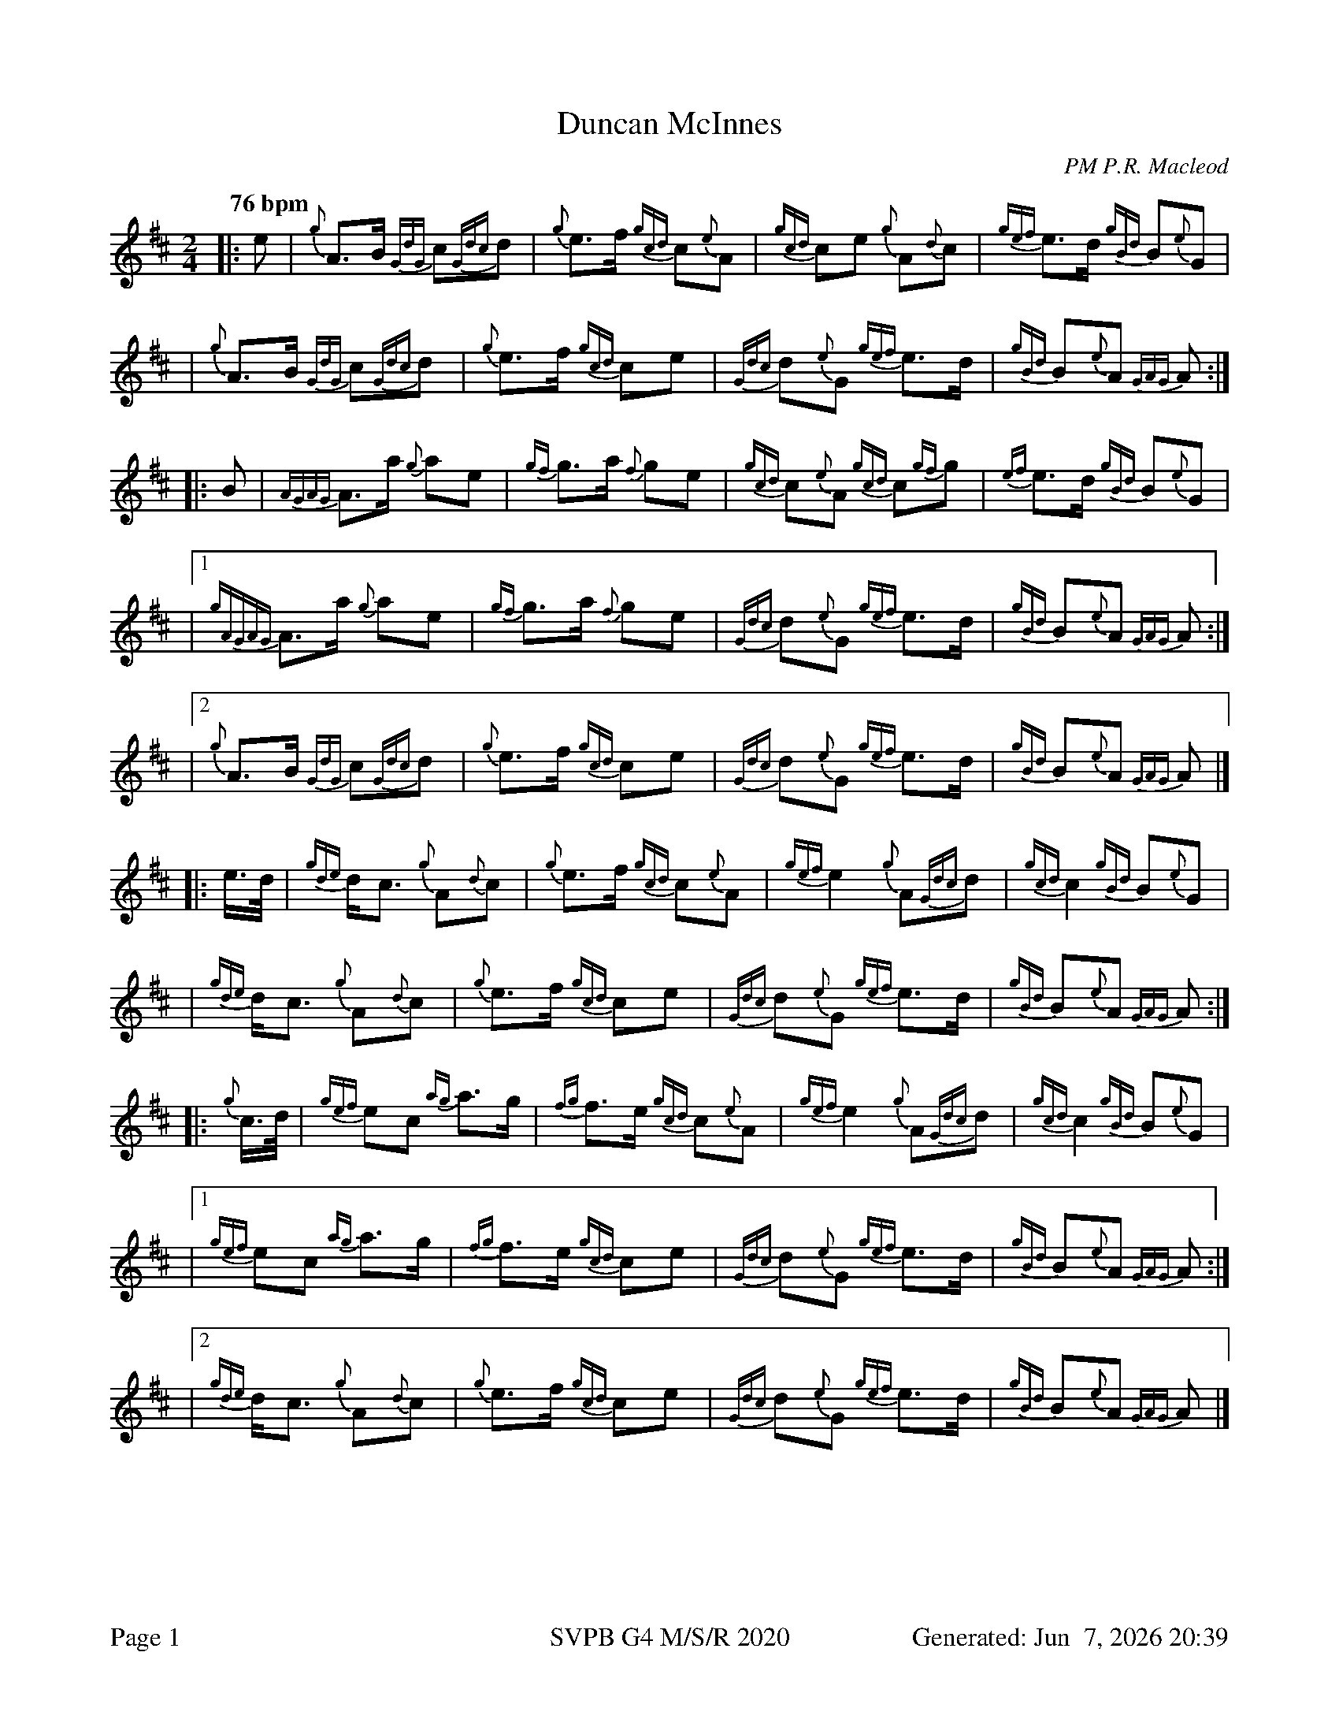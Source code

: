 %abc-2.2
I:abc-include style.abh
%%footer "Page $P	SVPB G4 M/S/R 2020	Generated: $D"
%%landscape 0
X:1
T:Duncan McInnes
R:March
C:PM P.R. Macleod
M:2/4
L:1/8
Q:"76 bpm"
K:D
[|: e | {g}A>B {GdG}c{Gdc}d | {g}e>f {gcd}c{e}A | {gcd}ce {g}A{d}c | {gef}e>d {gBd}B{e}G |
| {g}A>B {GdG}c{Gdc}d | {g}e>f {gcd}ce | {Gdc}d{e}G {gef}e>d | {gBd}B{e}A {GAG}A :|]
[|: B | {AGAG}A>a {g}ae | {gf}g>a {f}ge | {gcd}c{e}A {gcd}c{gf}g | {ef}e>d {gBd}B{e}G |
|1 {gAGAG}A>a {g}ae | {gf}g>a {f}ge | {Gdc}d{e}G {gef}e>d | {gBd}B{e}A {GAG}A :|]
|2 {g}A>B {GdG}c{Gdc}d | {g}e>f {gcd}ce | {Gdc}d{e}G {gef}e>d | {gBd}B{e}A {GAG}A |]
[|: e/2>d/2 |{gde}d<c {g}A{d}c | {g}e>f {gcd}c{e}A | {gef}e2 {g}A{Gdc}d | {gcd}c2 {gBd}B{e}G |
| {gde}d<c {g}A{d}c | {g}e>f {gcd}ce | {Gdc}d{e}G {gef}e>d | {gBd}B{e}A {GAG}A :|]
[|: {g}c/2>d/2 | {gef}ec {ag}a>g | {fg}f>e {gcd}c{e}A | {gef}e2 {g}A{Gdc}d | {gcd}c2 {gBd}B{e}G |
|1 {gef}ec {ag}a>g | {fg}f>e {gcd}ce | {Gdc}d{e}G {gef}e>d | {gBd}B{e}A {GAG}A :|]
|2 {gde}d<c {g}A{d}c | {g}e>f {gcd}ce | {Gdc}d{e}G {gef}e>d | {gBd}B{e}A {GAG}A |]
